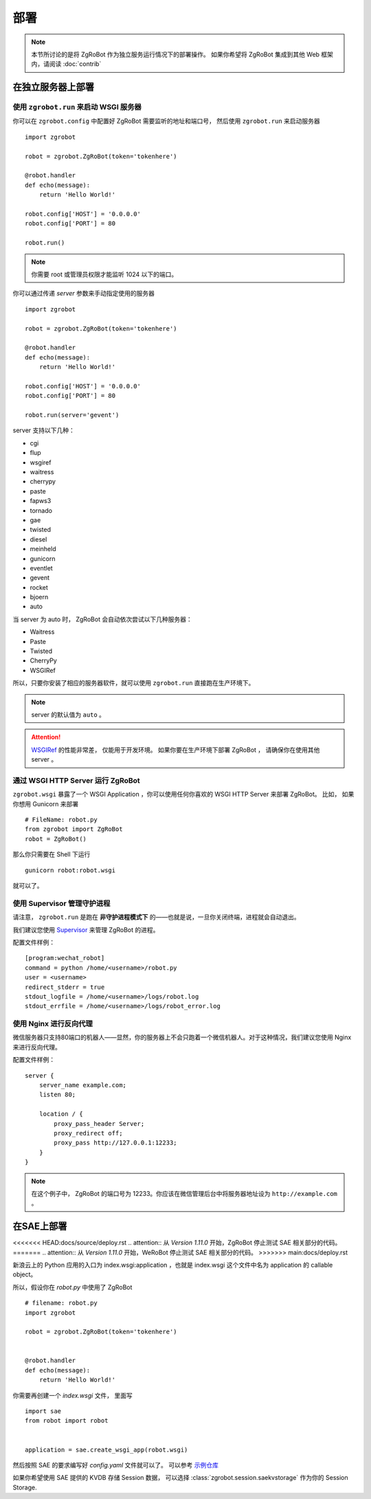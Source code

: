 部署
=====================

.. note:: 本节所讨论的是将 ZgRoBot 作为独立服务运行情况下的部署操作。 如果你希望将 ZgRoBot 集成到其他 Web 框架内，请阅读 :doc:`contrib`

在独立服务器上部署
----------------------

使用 ``zgrobot.run`` 来启动 WSGI 服务器
~~~~~~~~~~~~~~~~~~~~~~~~~~~~~~~~~~~~~~~~

你可以在  ``zgrobot.config`` 中配置好 ZgRoBot 需要监听的地址和端口号， 然后使用 ``zgrobot.run`` 来启动服务器 ::

    import zgrobot

    robot = zgrobot.ZgRoBot(token='tokenhere')

    @robot.handler
    def echo(message):
        return 'Hello World!'

    robot.config['HOST'] = '0.0.0.0'
    robot.config['PORT'] = 80

    robot.run()

.. note:: 你需要 root 或管理员权限才能监听 1024 以下的端口。

你可以通过传递 `server` 参数来手动指定使用的服务器 ::

    import zgrobot

    robot = zgrobot.ZgRoBot(token='tokenhere')

    @robot.handler
    def echo(message):
        return 'Hello World!'

    robot.config['HOST'] = '0.0.0.0'
    robot.config['PORT'] = 80

    robot.run(server='gevent')

server 支持以下几种：

+ cgi
+ flup
+ wsgiref
+ waitress
+ cherrypy
+ paste
+ fapws3
+ tornado
+ gae
+ twisted
+ diesel
+ meinheld
+ gunicorn
+ eventlet
+ gevent
+ rocket
+ bjoern
+ auto

当 server 为 auto 时， ZgRoBot 会自动依次尝试以下几种服务器：

+ Waitress
+ Paste
+ Twisted
+ CherryPy
+ WSGIRef

所以，只要你安装了相应的服务器软件，就可以使用 ``zgrobot.run`` 直接跑在生产环境下。

.. note:: server 的默认值为 ``auto`` 。
.. attention::  `WSGIRef <http://docs.python.org/library/wsgiref.html#module-wsgiref.simple_server>`_ 的性能非常差， 仅能用于开发环境。 如果你要在生产环境下部署 ZgRoBot ， 请确保你在使用其他 server 。

通过 WSGI HTTP Server 运行 ZgRoBot
~~~~~~~~~~~~~~~~~~~~~~~~~~~~~~~~~~~

``zgrobot.wsgi`` 暴露了一个 WSGI Application ，你可以使用任何你喜欢的 WSGI HTTP Server 来部署 ZgRoBot。
比如， 如果你想用 Gunicorn 来部署 ::

    # FileName: robot.py
    from zgrobot import ZgRoBot
    robot = ZgRoBot()

那么你只需要在 Shell 下运行 ::

    gunicorn robot:robot.wsgi

就可以了。

使用 Supervisor 管理守护进程
~~~~~~~~~~~~~~~~~~~~~~~~~~~~~~~~~~

请注意， ``zgrobot.run`` 是跑在 **非守护进程模式下** 的——也就是说，一旦你关闭终端，进程就会自动退出。

我们建议您使用 `Supervisor <http://supervisord.org/>`_ 来管理 ZgRoBot 的进程。

配置文件样例： ::

    [program:wechat_robot]
    command = python /home/<username>/robot.py
    user = <username>
    redirect_stderr = true
    stdout_logfile = /home/<username>/logs/robot.log
    stdout_errfile = /home/<username>/logs/robot_error.log

使用 Nginx 进行反向代理
~~~~~~~~~~~~~~~~~~~~~~~~~~~~~~~~

微信服务器只支持80端口的机器人——显然，你的服务器上不会只跑着一个微信机器人。对于这种情况，我们建议您使用 Nginx 来进行反向代理。

配置文件样例： ::

    server {
        server_name example.com;
        listen 80;

        location / {
            proxy_pass_header Server;
            proxy_redirect off;
            proxy_pass http://127.0.0.1:12233;
        }
    }

.. note:: 在这个例子中， ZgRoBot 的端口号为 12233。你应该在微信管理后台中将服务器地址设为 ``http://example.com`` 。

在SAE上部署
-----------------

<<<<<<< HEAD:docs/source/deploy.rst
.. attention:: 从 `Version 1.11.0` 开始，ZgRoBot 停止测试 SAE 相关部分的代码。
=======
.. attention:: 从 `Version 1.11.0` 开始，WeRoBot 停止测试 SAE 相关部分的代码。
>>>>>>> main:docs/deploy.rst

新浪云上的 Python 应用的入口为 index.wsgi:application ，也就是 index.wsgi 这个文件中名为 application 的 callable object。


所以，假设你在 `robot.py` 中使用了 ZgRoBot ::

    # filename: robot.py
    import zgrobot

    robot = zgrobot.ZgRoBot(token='tokenhere')


    @robot.handler
    def echo(message):
        return 'Hello World!'

你需要再创建一个 `index.wsgi` 文件， 里面写 ::

    import sae
    from robot import robot


    application = sae.create_wsgi_app(robot.wsgi)

然后按照 SAE 的要求编写好 `config.yaml` 文件就可以了。
可以参考 `示例仓库 <https://github.com/whtsky/ZgRoBot-SAE-demo>`_

如果你希望使用 SAE 提供的 KVDB 存储 Session 数据， 可以选择 :class:`zgrobot.session.saekvstorage` 作为你的 Session Storage.

